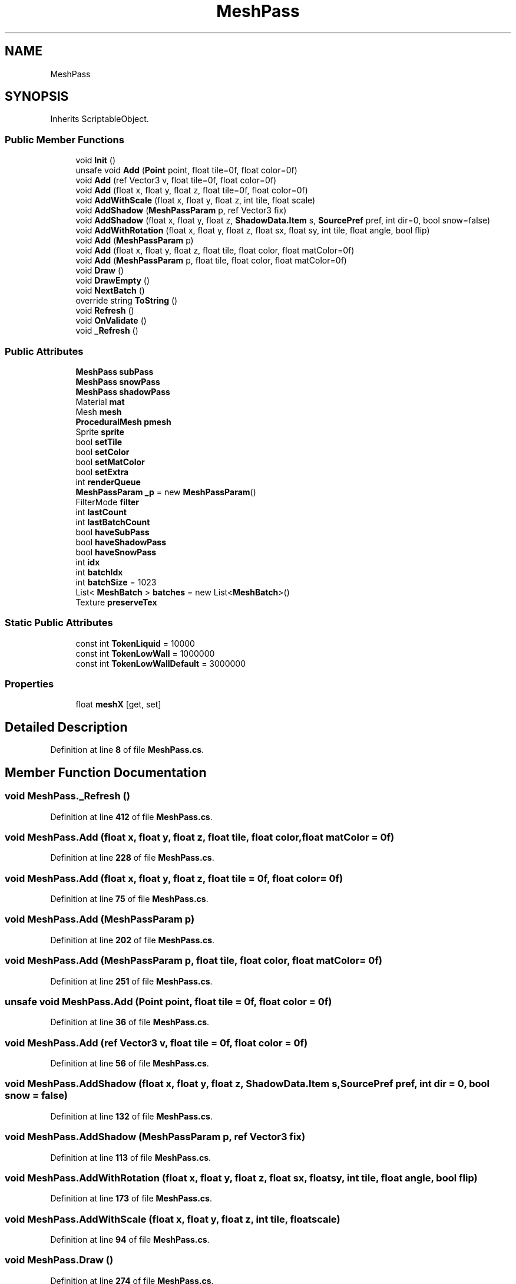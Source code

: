 .TH "MeshPass" 3 "Elin Modding Docs Doc" \" -*- nroff -*-
.ad l
.nh
.SH NAME
MeshPass
.SH SYNOPSIS
.br
.PP
.PP
Inherits ScriptableObject\&.
.SS "Public Member Functions"

.in +1c
.ti -1c
.RI "void \fBInit\fP ()"
.br
.ti -1c
.RI "unsafe void \fBAdd\fP (\fBPoint\fP point, float tile=0f, float color=0f)"
.br
.ti -1c
.RI "void \fBAdd\fP (ref Vector3 v, float tile=0f, float color=0f)"
.br
.ti -1c
.RI "void \fBAdd\fP (float x, float y, float z, float tile=0f, float color=0f)"
.br
.ti -1c
.RI "void \fBAddWithScale\fP (float x, float y, float z, int tile, float scale)"
.br
.ti -1c
.RI "void \fBAddShadow\fP (\fBMeshPassParam\fP p, ref Vector3 fix)"
.br
.ti -1c
.RI "void \fBAddShadow\fP (float x, float y, float z, \fBShadowData\&.Item\fP s, \fBSourcePref\fP pref, int dir=0, bool snow=false)"
.br
.ti -1c
.RI "void \fBAddWithRotation\fP (float x, float y, float z, float sx, float sy, int tile, float angle, bool flip)"
.br
.ti -1c
.RI "void \fBAdd\fP (\fBMeshPassParam\fP p)"
.br
.ti -1c
.RI "void \fBAdd\fP (float x, float y, float z, float tile, float color, float matColor=0f)"
.br
.ti -1c
.RI "void \fBAdd\fP (\fBMeshPassParam\fP p, float tile, float color, float matColor=0f)"
.br
.ti -1c
.RI "void \fBDraw\fP ()"
.br
.ti -1c
.RI "void \fBDrawEmpty\fP ()"
.br
.ti -1c
.RI "void \fBNextBatch\fP ()"
.br
.ti -1c
.RI "override string \fBToString\fP ()"
.br
.ti -1c
.RI "void \fBRefresh\fP ()"
.br
.ti -1c
.RI "void \fBOnValidate\fP ()"
.br
.ti -1c
.RI "void \fB_Refresh\fP ()"
.br
.in -1c
.SS "Public Attributes"

.in +1c
.ti -1c
.RI "\fBMeshPass\fP \fBsubPass\fP"
.br
.ti -1c
.RI "\fBMeshPass\fP \fBsnowPass\fP"
.br
.ti -1c
.RI "\fBMeshPass\fP \fBshadowPass\fP"
.br
.ti -1c
.RI "Material \fBmat\fP"
.br
.ti -1c
.RI "Mesh \fBmesh\fP"
.br
.ti -1c
.RI "\fBProceduralMesh\fP \fBpmesh\fP"
.br
.ti -1c
.RI "Sprite \fBsprite\fP"
.br
.ti -1c
.RI "bool \fBsetTile\fP"
.br
.ti -1c
.RI "bool \fBsetColor\fP"
.br
.ti -1c
.RI "bool \fBsetMatColor\fP"
.br
.ti -1c
.RI "bool \fBsetExtra\fP"
.br
.ti -1c
.RI "int \fBrenderQueue\fP"
.br
.ti -1c
.RI "\fBMeshPassParam\fP \fB_p\fP = new \fBMeshPassParam\fP()"
.br
.ti -1c
.RI "FilterMode \fBfilter\fP"
.br
.ti -1c
.RI "int \fBlastCount\fP"
.br
.ti -1c
.RI "int \fBlastBatchCount\fP"
.br
.ti -1c
.RI "bool \fBhaveSubPass\fP"
.br
.ti -1c
.RI "bool \fBhaveShadowPass\fP"
.br
.ti -1c
.RI "bool \fBhaveSnowPass\fP"
.br
.ti -1c
.RI "int \fBidx\fP"
.br
.ti -1c
.RI "int \fBbatchIdx\fP"
.br
.ti -1c
.RI "int \fBbatchSize\fP = 1023"
.br
.ti -1c
.RI "List< \fBMeshBatch\fP > \fBbatches\fP = new List<\fBMeshBatch\fP>()"
.br
.ti -1c
.RI "Texture \fBpreserveTex\fP"
.br
.in -1c
.SS "Static Public Attributes"

.in +1c
.ti -1c
.RI "const int \fBTokenLiquid\fP = 10000"
.br
.ti -1c
.RI "const int \fBTokenLowWall\fP = 1000000"
.br
.ti -1c
.RI "const int \fBTokenLowWallDefault\fP = 3000000"
.br
.in -1c
.SS "Properties"

.in +1c
.ti -1c
.RI "float \fBmeshX\fP\fR [get, set]\fP"
.br
.in -1c
.SH "Detailed Description"
.PP 
Definition at line \fB8\fP of file \fBMeshPass\&.cs\fP\&.
.SH "Member Function Documentation"
.PP 
.SS "void MeshPass\&._Refresh ()"

.PP
Definition at line \fB412\fP of file \fBMeshPass\&.cs\fP\&.
.SS "void MeshPass\&.Add (float x, float y, float z, float tile, float color, float matColor = \fR0f\fP)"

.PP
Definition at line \fB228\fP of file \fBMeshPass\&.cs\fP\&.
.SS "void MeshPass\&.Add (float x, float y, float z, float tile = \fR0f\fP, float color = \fR0f\fP)"

.PP
Definition at line \fB75\fP of file \fBMeshPass\&.cs\fP\&.
.SS "void MeshPass\&.Add (\fBMeshPassParam\fP p)"

.PP
Definition at line \fB202\fP of file \fBMeshPass\&.cs\fP\&.
.SS "void MeshPass\&.Add (\fBMeshPassParam\fP p, float tile, float color, float matColor = \fR0f\fP)"

.PP
Definition at line \fB251\fP of file \fBMeshPass\&.cs\fP\&.
.SS "unsafe void MeshPass\&.Add (\fBPoint\fP point, float tile = \fR0f\fP, float color = \fR0f\fP)"

.PP
Definition at line \fB36\fP of file \fBMeshPass\&.cs\fP\&.
.SS "void MeshPass\&.Add (ref Vector3 v, float tile = \fR0f\fP, float color = \fR0f\fP)"

.PP
Definition at line \fB56\fP of file \fBMeshPass\&.cs\fP\&.
.SS "void MeshPass\&.AddShadow (float x, float y, float z, \fBShadowData\&.Item\fP s, \fBSourcePref\fP pref, int dir = \fR0\fP, bool snow = \fRfalse\fP)"

.PP
Definition at line \fB132\fP of file \fBMeshPass\&.cs\fP\&.
.SS "void MeshPass\&.AddShadow (\fBMeshPassParam\fP p, ref Vector3 fix)"

.PP
Definition at line \fB113\fP of file \fBMeshPass\&.cs\fP\&.
.SS "void MeshPass\&.AddWithRotation (float x, float y, float z, float sx, float sy, int tile, float angle, bool flip)"

.PP
Definition at line \fB173\fP of file \fBMeshPass\&.cs\fP\&.
.SS "void MeshPass\&.AddWithScale (float x, float y, float z, int tile, float scale)"

.PP
Definition at line \fB94\fP of file \fBMeshPass\&.cs\fP\&.
.SS "void MeshPass\&.Draw ()"

.PP
Definition at line \fB274\fP of file \fBMeshPass\&.cs\fP\&.
.SS "void MeshPass\&.DrawEmpty ()"

.PP
Definition at line \fB337\fP of file \fBMeshPass\&.cs\fP\&.
.SS "void MeshPass\&.Init ()"

.PP
Definition at line \fB11\fP of file \fBMeshPass\&.cs\fP\&.
.SS "void MeshPass\&.NextBatch ()"

.PP
Definition at line \fB343\fP of file \fBMeshPass\&.cs\fP\&.
.SS "void MeshPass\&.OnValidate ()"

.PP
Definition at line \fB406\fP of file \fBMeshPass\&.cs\fP\&.
.SS "void MeshPass\&.Refresh ()"

.PP
Definition at line \fB375\fP of file \fBMeshPass\&.cs\fP\&.
.SS "override string MeshPass\&.ToString ()"

.PP
Definition at line \fB369\fP of file \fBMeshPass\&.cs\fP\&.
.SH "Member Data Documentation"
.PP 
.SS "\fBMeshPassParam\fP MeshPass\&._p = new \fBMeshPassParam\fP()"

.PP
Definition at line \fB488\fP of file \fBMeshPass\&.cs\fP\&.
.SS "List<\fBMeshBatch\fP> MeshPass\&.batches = new List<\fBMeshBatch\fP>()"

.PP
Definition at line \fB525\fP of file \fBMeshPass\&.cs\fP\&.
.SS "int MeshPass\&.batchIdx"

.PP
Definition at line \fB517\fP of file \fBMeshPass\&.cs\fP\&.
.SS "int MeshPass\&.batchSize = 1023"

.PP
Definition at line \fB521\fP of file \fBMeshPass\&.cs\fP\&.
.SS "FilterMode MeshPass\&.filter"

.PP
Definition at line \fB491\fP of file \fBMeshPass\&.cs\fP\&.
.SS "bool MeshPass\&.haveShadowPass"

.PP
Definition at line \fB505\fP of file \fBMeshPass\&.cs\fP\&.
.SS "bool MeshPass\&.haveSnowPass"

.PP
Definition at line \fB509\fP of file \fBMeshPass\&.cs\fP\&.
.SS "bool MeshPass\&.haveSubPass"

.PP
Definition at line \fB501\fP of file \fBMeshPass\&.cs\fP\&.
.SS "int MeshPass\&.idx"

.PP
Definition at line \fB513\fP of file \fBMeshPass\&.cs\fP\&.
.SS "int MeshPass\&.lastBatchCount"

.PP
Definition at line \fB497\fP of file \fBMeshPass\&.cs\fP\&.
.SS "int MeshPass\&.lastCount"

.PP
Definition at line \fB494\fP of file \fBMeshPass\&.cs\fP\&.
.SS "Material MeshPass\&.mat"

.PP
Definition at line \fB461\fP of file \fBMeshPass\&.cs\fP\&.
.SS "Mesh MeshPass\&.mesh"

.PP
Definition at line \fB464\fP of file \fBMeshPass\&.cs\fP\&.
.SS "\fBProceduralMesh\fP MeshPass\&.pmesh"

.PP
Definition at line \fB467\fP of file \fBMeshPass\&.cs\fP\&.
.SS "Texture MeshPass\&.preserveTex"

.PP
Definition at line \fB537\fP of file \fBMeshPass\&.cs\fP\&.
.SS "int MeshPass\&.renderQueue"

.PP
Definition at line \fB485\fP of file \fBMeshPass\&.cs\fP\&.
.SS "bool MeshPass\&.setColor"

.PP
Definition at line \fB476\fP of file \fBMeshPass\&.cs\fP\&.
.SS "bool MeshPass\&.setExtra"

.PP
Definition at line \fB482\fP of file \fBMeshPass\&.cs\fP\&.
.SS "bool MeshPass\&.setMatColor"

.PP
Definition at line \fB479\fP of file \fBMeshPass\&.cs\fP\&.
.SS "bool MeshPass\&.setTile"

.PP
Definition at line \fB473\fP of file \fBMeshPass\&.cs\fP\&.
.SS "\fBMeshPass\fP MeshPass\&.shadowPass"

.PP
Definition at line \fB458\fP of file \fBMeshPass\&.cs\fP\&.
.SS "\fBMeshPass\fP MeshPass\&.snowPass"

.PP
Definition at line \fB455\fP of file \fBMeshPass\&.cs\fP\&.
.SS "Sprite MeshPass\&.sprite"

.PP
Definition at line \fB470\fP of file \fBMeshPass\&.cs\fP\&.
.SS "\fBMeshPass\fP MeshPass\&.subPass"

.PP
Definition at line \fB452\fP of file \fBMeshPass\&.cs\fP\&.
.SS "const int MeshPass\&.TokenLiquid = 10000\fR [static]\fP"

.PP
Definition at line \fB443\fP of file \fBMeshPass\&.cs\fP\&.
.SS "const int MeshPass\&.TokenLowWall = 1000000\fR [static]\fP"

.PP
Definition at line \fB446\fP of file \fBMeshPass\&.cs\fP\&.
.SS "const int MeshPass\&.TokenLowWallDefault = 3000000\fR [static]\fP"

.PP
Definition at line \fB449\fP of file \fBMeshPass\&.cs\fP\&.
.SH "Property Documentation"
.PP 
.SS "float MeshPass\&.meshX\fR [get]\fP, \fR [set]\fP"

.PP
Definition at line \fB393\fP of file \fBMeshPass\&.cs\fP\&.

.SH "Author"
.PP 
Generated automatically by Doxygen for Elin Modding Docs Doc from the source code\&.

